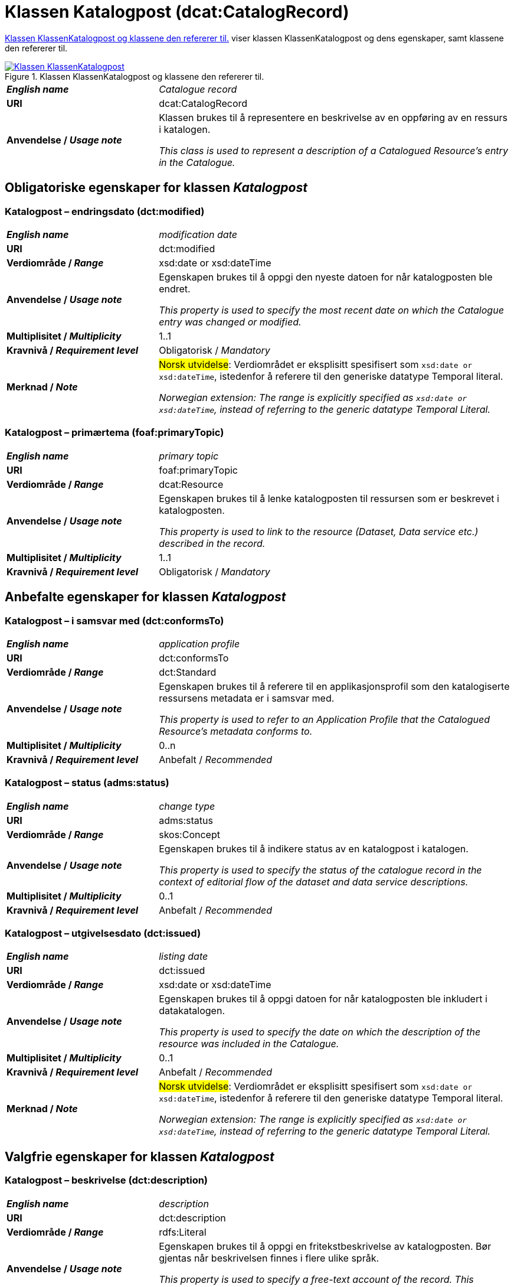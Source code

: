 = Klassen Katalogpost (dcat:CatalogRecord) [[Katalogpost]]

<<diagram-KlassenKatalogpost>> viser klassen KlassenKatalogpost og dens egenskaper, samt klassene den refererer til.  

[[diagram-KlassenKatalogpost]]
.Klassen KlassenKatalogpost og klassene den refererer til.
[link=images/Klassen-KlassenKatalogpost.png]
image::images/Klassen-KlassenKatalogpost.png[]

[cols="30s,70d"]
|===
| _English name_ |  _Catalogue record_
| URI | dcat:CatalogRecord
| Anvendelse / _Usage note_ | Klassen brukes til å representere en beskrivelse av en oppføring av en ressurs i katalogen.

_This class is used to represent a description of a Catalogued Resource's entry in the Catalogue._
|===

== Obligatoriske egenskaper for klassen _Katalogpost_ [[Katalogpost-obligatoriske-egenskaper]]

=== Katalogpost – endringsdato (dct:modified) [[Katalogpost-endringsdato]]

[cols="30s,70d"]
|===
| _English name_ |  _modification date_
| URI | dct:modified
| Verdiområde / _Range_ | xsd:date or xsd:dateTime
| Anvendelse / _Usage note_ | Egenskapen brukes til å oppgi den nyeste datoen for når katalogposten ble endret.

_This property is used to specify the most recent date on which the Catalogue entry was changed or modified._
| Multiplisitet / _Multiplicity_ | 1..1
| Kravnivå / _Requirement level_ | Obligatorisk / _Mandatory_
| Merknad / _Note_ | #Norsk utvidelse#: Verdiområdet er eksplisitt spesifisert som `xsd:date or xsd:dateTime`, istedenfor å referere til den generiske datatype Temporal literal.  

_Norwegian extension: The range is explicitly specified as `xsd:date or xsd:dateTime`, instead of referring to the generic datatype Temporal Literal._ 
|===

=== Katalogpost – primærtema (foaf:primaryTopic) [[Katalogpost-primærtema]]

[cols="30s,70d"]
|===
| _English name_ |  _primary topic_
| URI | foaf:primaryTopic
| Verdiområde / _Range_ | dcat:Resource
| Anvendelse / _Usage note_ | Egenskapen brukes til å lenke katalogposten til ressursen som er beskrevet i katalogposten.

_This property is used to link to the resource (Dataset, Data service etc.) described in the record._
| Multiplisitet / _Multiplicity_ | 1..1
| Kravnivå / _Requirement level_ | Obligatorisk / _Mandatory_
|===

== Anbefalte egenskaper for klassen _Katalogpost_ [[Katalogpost-anbefalte-egenskaper]]

=== Katalogpost – i samsvar med (dct:conformsTo) [[Katalogpost-i-samsvar-med]]

[cols="30s,70d"]
|===
| _English name_ |  _application profile_
| URI | dct:conformsTo
| Verdiområde / _Range_ | dct:Standard
| Anvendelse / _Usage note_ | Egenskapen brukes til å referere til en applikasjonsprofil som den katalogiserte ressursens metadata er i samsvar med.

_This property is used to refer to an Application Profile that the Catalogued Resource's metadata conforms to._
| Multiplisitet / _Multiplicity_ | 0..n
| Kravnivå / _Requirement level_ | Anbefalt / _Recommended_
|===

=== Katalogpost – status (adms:status) [[Katalogpost-status]]

[cols="30s,70d"]
|===
| _English name_ | _change type_
| URI | adms:status
| Verdiområde / _Range_ | skos:Concept
| Anvendelse / _Usage note_ | Egenskapen brukes til å indikere status av en katalogpost i katalogen.

_This property is used to specify the status of the catalogue record in the context of editorial flow of the dataset and data service descriptions._
| Multiplisitet / _Multiplicity_ | 0..1
| Kravnivå / _Requirement level_ | Anbefalt / _Recommended_
|===

=== Katalogpost – utgivelsesdato (dct:issued) [[Katalogpost-utgivelsesdato]]

[cols="30s,70d"]
|===
| _English name_ |  _listing date_
| URI | dct:issued
| Verdiområde / _Range_ | xsd:date or xsd:dateTime
| Anvendelse / _Usage note_ | Egenskapen brukes til å oppgi datoen for når katalogposten ble inkludert i datakatalogen.

_This property is used to specify the date on which the description of the resource was included in the Catalogue._
| Multiplisitet / _Multiplicity_ | 0..1
| Kravnivå / _Requirement level_ | Anbefalt / _Recommended_
| Merknad / _Note_ | #Norsk utvidelse#: Verdiområdet er eksplisitt spesifisert som `xsd:date or xsd:dateTime`, istedenfor å referere til den generiske datatype Temporal literal.  

_Norwegian extension: The range is explicitly specified as `xsd:date or xsd:dateTime`, instead of referring to the generic datatype Temporal Literal._ 
|===

== Valgfrie egenskaper for klassen _Katalogpost_ [[Katalogpost-valgfrie-egenskaper]]

=== Katalogpost – beskrivelse (dct:description) [[Katalogpost-beskrivelse]]

[cols="30s,70d"]
|===
| _English name_ |  _description_
| URI | dct:description
| Verdiområde / _Range_ | rdfs:Literal
| Anvendelse / _Usage note_ | Egenskapen brukes til å oppgi en fritekstbeskrivelse av katalogposten. Bør gjentas når beskrivelsen finnes i flere ulike språk.

_This property is used to specify a free-text account of the record. This property can be repeated for parallel language versions of the description._
| Multiplisitet / _Multiplicity_ | 0..n
| Kravnivå / _Requirement level_ | Valgfri / _Optional_
|===

=== Katalogpost – kilde (dct:source) [[Katalogpost-kilde]]

[cols="30s,70d"]
|===
| _English name_ |  _source metadata_
| URI | dct:source
| Verdiområde / _Range_ | dcat:CatalogRecord
| Anvendelse / _Usage note_ | Egenskapen brukes til å referere til den originale katalogposten (metadata) som er brukt for å skape denne katalogposten (metadata) for datasettet.

_This property is used to refer to the original metadata that was used in creating metadata for the catalogued resource._
| Multiplisitet / _Multiplicity_ | 0..1
| Kravnivå / _Requirement level_ | Valgfri / _Optional_
|===

=== Katalogpost – språk (dct:language) [[Katalogpost-språk]]

[cols="30s,70d"]
|===
| _English name_ | _language_
| URI | dct:language
| Verdiområde / _Range_ | dct:LinguisticSystem
| Anvendelse / _Usage note_ | Egenskapen brukes til å oppgi språk som er brukt i tekstlige metadata av den katalogiserte ressursen. Egenskapen kan repeteres dersom metadata er oppgitt på flere språk.

_This property is used to specify a language used in the textual metadata describing titles, descriptions, etc. of the Catalogued Resource.This property can be repeated if the metadata is provided in multiple languages._
| Multiplisitet / _Multiplicity_ | 0..n
| Kravnivå / _Requirement level_ | Valgfri / _Optional_
| Merknad / _Note_ | Verdien SKAL velges fra EU's kontrollerte vokabular https://op.europa.eu/en/web/eu-vocabularies/concept-scheme/-/resource?uri=http://publications.europa.eu/resource/authority/language[__Language__ &#x29C9;, window="_blank", role="ext-link"].

__The value MUST be chosen from EU's controlled vocabulary https://op.europa.eu/en/web/eu-vocabularies/concept-scheme/-/resource?uri=http://publications.europa.eu/resource/authority/language[Language &#x29C9;, window="_blank", role="ext-link"].__
|===

=== Katalogpost – tittel (dct:title) [[Katalogpost-tittel]]

[cols="30s,70d"]
|===
| _English name_ |  _title_
| URI | dct:title
| Verdiområde / _Range_ | rdfs:Literal
| Anvendelse / _Usage note_ | Egenskapen brukes til å oppgi navnet på katalogen. Egenskapen bør gjentas når navnet finnes på flere ulike språk.

_This property is used to specify a name given to the Catalogue Record. This property can be repeated for parallel language versions of the name._
| Multiplisitet / _Multiplicity_ | 0..n
| Kravnivå / _Requirement level_ | Valgfri / _Optional_
|===
